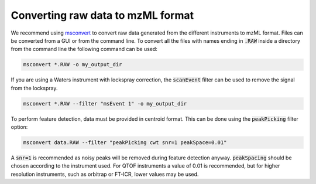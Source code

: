 .. _mzml:

.. py:currentmodule:: tidyms

Converting raw data to mzML format
==================================

We recommend using `msconvert
<http://proteowizard.sourceforge.net/download.html>`_ to convert raw data
generated from the different instruments to mzML format. Files can be converted
from a GUI or from the command line. To convert all the files with names ending
in :code:`.RAW` inside a directory from the command line the following command
can be used:

.. code-block:: bat

    msconvert *.RAW -o my_output_dir

If you are using a Waters instrument with lockspray correction, the
:code:`scanEvent` filter can be used to remove the signal from the lockspray.

.. code-block:: bat

    msconvert *.RAW --filter "msEvent 1" -o my_output_dir

To perform feature detection, data must be provided in centroid format. This
can be done using the :code:`peakPicking` filter option:

.. code-block:: bat

    msconvert data.RAW --filter "peakPicking cwt snr=1 peakSpace=0.01"

A :code:`snr=1` is recommended as noisy peaks will be removed during feature
detection anyway. :code:`peakSpacing` should be chosen according to the
instrument used. For QTOF instruments a value of 0.01 is recommended, but
for higher resolution instruments, such as orbitrap or FT-ICR, lower values
may be used.
